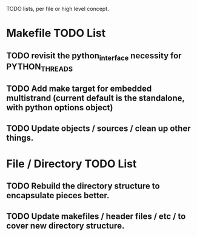 TODO lists, per file or high level concept.

* Makefile TODO List
** TODO revisit the python_interface necessity for PYTHON_THREADS
** TODO Add make target for embedded multistrand (current default is the standalone, with python options object)
** TODO Update objects / sources / clean up other things.

* File / Directory TODO List
** TODO Rebuild the directory structure to encapsulate pieces better.
** TODO Update makefiles / header files / etc / to cover new directory structure.



